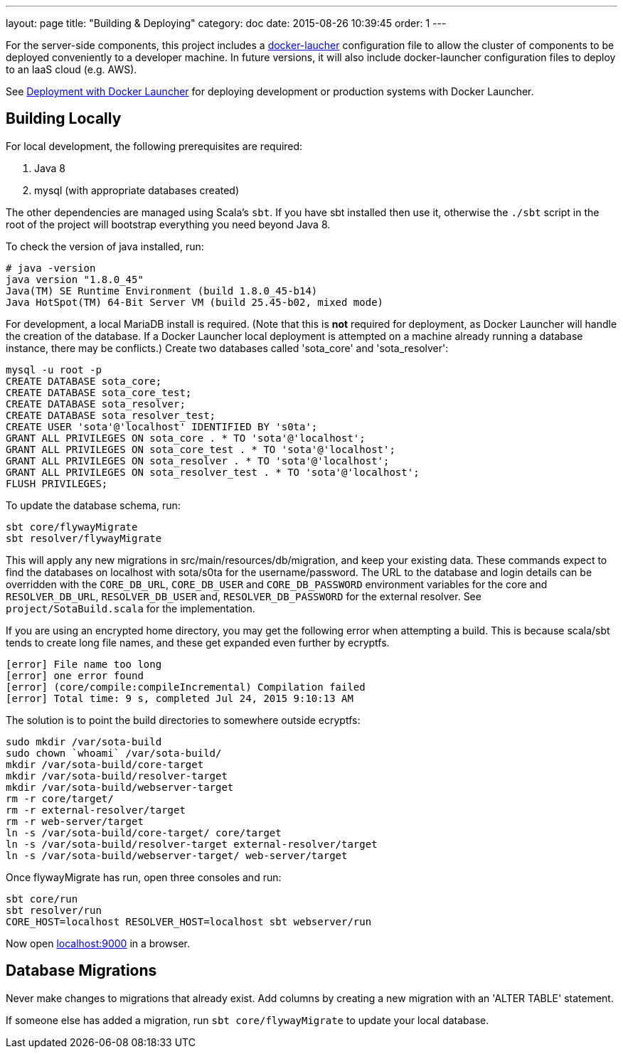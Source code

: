 ---
layout: page
title: "Building & Deploying"
category: doc
date: 2015-08-26 10:39:45
order: 1
---

For the server-side components, this project includes a
https://github.com/advancedtelematic/docker-launcher[docker-laucher]
configuration file to allow the cluster of components to be deployed
conveniently to a developer machine. In future versions, it will also
include docker-launcher configuration files to deploy to an IaaS cloud
(e.g. AWS).

See link:../doc/deployment-with-docker-launcher.html[Deployment with
Docker Launcher] for deploying development or production systems with
Docker Launcher.

[[building-locally]]
== Building Locally

For local development, the following prerequisites are required:

1.  Java 8
2.  mysql (with appropriate databases created)

The other dependencies are managed using Scala's `sbt`. If you have sbt
installed then use it, otherwise the `./sbt` script in the root of the
project will bootstrap everything you need beyond Java 8.

To check the version of java installed, run:

---------------------------------------------------------------
# java -version
java version "1.8.0_45"
Java(TM) SE Runtime Environment (build 1.8.0_45-b14)
Java HotSpot(TM) 64-Bit Server VM (build 25.45-b02, mixed mode)
---------------------------------------------------------------

For development, a local MariaDB install is required. (Note that this is
*not* required for deployment, as Docker Launcher will handle the
creation of the database. If a Docker Launcher local deployment is
attempted on a machine already running a database instance, there may be
conflicts.) Create two databases called 'sota_core' and 'sota_resolver':

[source,sql]
---------------------------------------------------------------------
mysql -u root -p
CREATE DATABASE sota_core;
CREATE DATABASE sota_core_test;
CREATE DATABASE sota_resolver;
CREATE DATABASE sota_resolver_test;
CREATE USER 'sota'@'localhost' IDENTIFIED BY 's0ta';
GRANT ALL PRIVILEGES ON sota_core . * TO 'sota'@'localhost';
GRANT ALL PRIVILEGES ON sota_core_test . * TO 'sota'@'localhost';
GRANT ALL PRIVILEGES ON sota_resolver . * TO 'sota'@'localhost';
GRANT ALL PRIVILEGES ON sota_resolver_test . * TO 'sota'@'localhost';
FLUSH PRIVILEGES;
---------------------------------------------------------------------

To update the database schema, run:

--------------------------
sbt core/flywayMigrate
sbt resolver/flywayMigrate
--------------------------

This will apply any new migrations in src/main/resources/db/migration,
and keep your existing data. These commands expect to find the databases
on localhost with sota/s0ta for the username/password. The URL to the
database and login details can be overridden with the `CORE_DB_URL`,
`CORE_DB_USER` and `CORE_DB_PASSWORD` environment variables for the core
and `RESOLVER_DB_URL`, `RESOLVER_DB_USER` and, `RESOLVER_DB_PASSWORD`
for the external resolver. See `project/SotaBuild.scala` for the
implementation.

If you are using an encrypted home directory, you may get the following
error when attempting a build. This is because scala/sbt tends to create
long file names, and these get expanded even further by ecryptfs.

------------------------------------------------------------
[error] File name too long
[error] one error found
[error] (core/compile:compileIncremental) Compilation failed
[error] Total time: 9 s, completed Jul 24, 2015 9:10:13 AM
------------------------------------------------------------

The solution is to point the build directories to somewhere outside
ecryptfs:

--------------------------------------------------------------
sudo mkdir /var/sota-build
sudo chown `whoami` /var/sota-build/
mkdir /var/sota-build/core-target
mkdir /var/sota-build/resolver-target
mkdir /var/sota-build/webserver-target
rm -r core/target/
rm -r external-resolver/target
rm -r web-server/target
ln -s /var/sota-build/core-target/ core/target
ln -s /var/sota-build/resolver-target external-resolver/target
ln -s /var/sota-build/webserver-target/ web-server/target
--------------------------------------------------------------

Once flywayMigrate has run, open three consoles and run:

-------------------------------------------------------------
sbt core/run
sbt resolver/run
CORE_HOST=localhost RESOLVER_HOST=localhost sbt webserver/run
-------------------------------------------------------------

Now open http://localhost:9000/[localhost:9000] in a browser.

[[database-migrations]]
== Database Migrations

Never make changes to migrations that already exist. Add columns by
creating a new migration with an 'ALTER TABLE' statement.

If someone else has added a migration, run `sbt core/flywayMigrate` to
update your local database.
